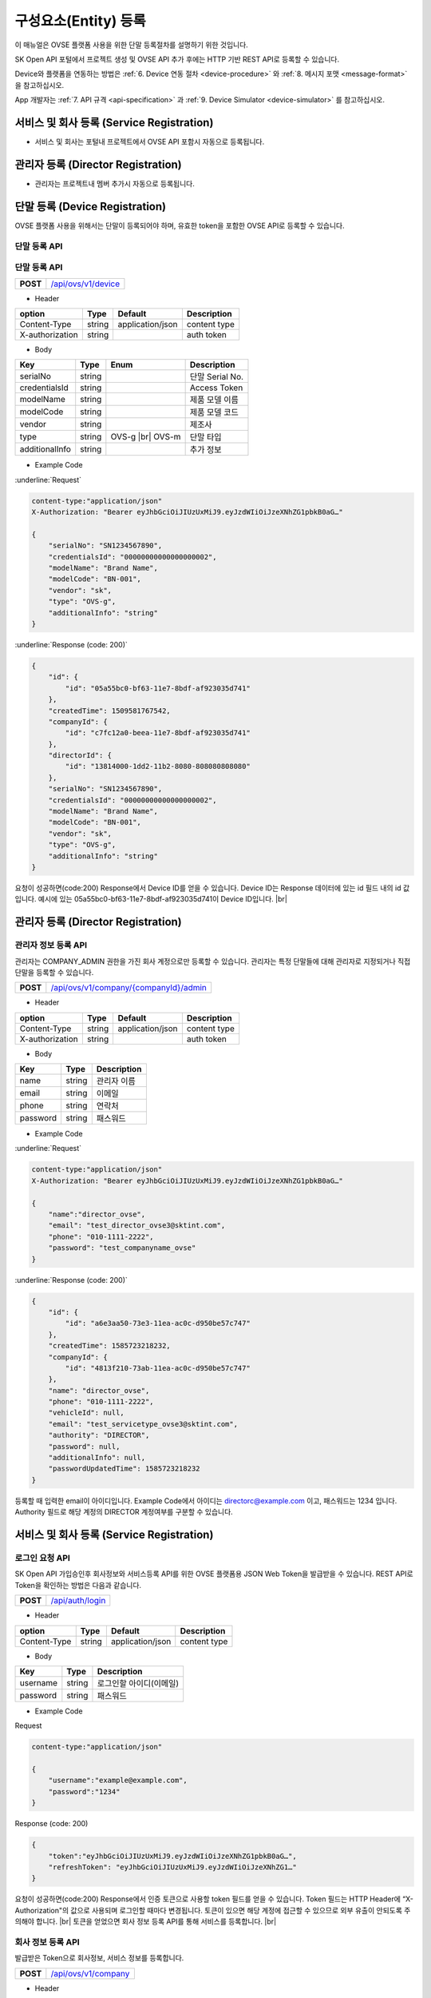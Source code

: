 .. |br| raw:: html

   <br />

.. _entity-registration:

구성요소(Entity) 등록
=======================================

이 매뉴얼은 OVSE 플랫폼 사용을 위한 단말 등록절차를 설명하기 위한 것입니다.

SK Open API 포털에서 프로젝트 생성 및 OVSE API 추가 후에는 HTTP 기반 REST API로 등록할 수 있습니다. 

Device와 플랫폼을 연동하는 방법은 :ref:`6. Device 연동 절차 <device-procedure>` 와 :ref:`8. 메시지 포맷 <message-format>` 을 참고하십시오. 

App 개발자는 :ref:`7. API 규격 <api-specification>` 과 :ref:`9. Device Simulator <device-simulator>` 를 참고하십시오.


.. _service-registration-api:

서비스 및 회사 등록 (Service Registration)
-----------------------------------

- 서비스 및 회사는 포털내 프로젝트에서 OVSE API 포함시 자동으로 등록됩니다. 


.. _director-registration:

관리자 등록 (Director Registration)
-----------------------------------

- 관리자는 프로젝트내 멤버 추가시 자동으로 등록됩니다. 


.. _device-registration:

단말 등록 (Device Registration)
-------------------------------

OVSE 플랫폼 사용을 위해서는 단말이 등록되어야 하며, 유효한 token을 포함한 OVSE API로 등록할 수 있습니다.

.. _device-registration-token:

단말 등록 API
~~~~~~~~~~~~~~~~~


.. _device-registration-api:

단말 등록 API
~~~~~~~~~~~~~~~~~

.. rst-class:: text-align-justify


.. rst-class:: table-width-fix
.. rst-class:: text-align-justify

+------------+--------------------------------------------+
| **POST**   | `/api/ovs/v1/device <https://TBD>`__       |
+------------+--------------------------------------------+


- Header

.. rst-class:: table-width-fix
.. rst-class:: table-width-full
.. rst-class:: text-align-justify

+-----------------+--------+------------------+--------------+
| option          | Type   | Default          | Description  |
+=================+========+==================+==============+
| Content-Type    | string | application/json | content type |
+-----------------+--------+------------------+--------------+
| X-authorization | string |                  | auth token   |
+-----------------+--------+------------------+--------------+

- Body

.. rst-class:: table-width-fix
.. rst-class:: table-width-full
.. rst-class:: text-align-justify

+--------------------+---------+-----------+---------------------------------+
| Key                | Type    | Enum      | Description                     |
+====================+=========+===========+=================================+
| serialNo           | string  |           | 단말 Serial No.                 |
+--------------------+---------+-----------+---------------------------------+
| credentialsId      | string  |           | Access Token                    |
+--------------------+---------+-----------+---------------------------------+
| modelName          | string  |           | 제품 모델 이름                  |
+--------------------+---------+-----------+---------------------------------+
| modelCode          | string  |           | 제품 모델 코드                  |
+--------------------+---------+-----------+---------------------------------+
| vendor             | string  |           | 제조사                          |
+--------------------+---------+-----------+---------------------------------+
| type               | string  | OVS-g |br|| 단말 타입                       |
|                    |         | OVS-m     |                                 |
+--------------------+---------+-----------+---------------------------------+
| additionalInfo     | string  |           | 추가 정보                       |
+--------------------+---------+-----------+---------------------------------+

- Example Code

:underline:`Request`

.. code-block:: none

    content-type:"application/json"
    X-Authorization: "Bearer eyJhbGciOiJIUzUxMiJ9.eyJzdWIiOiJzeXNhZG1pbkB0aG…"

    {
        "serialNo": "SN1234567890",
        "credentialsId": "00000000000000000002",
        "modelName": "Brand Name",
        "modelCode": "BN-001",        
        "vendor": "sk",
        "type": "OVS-g",
        "additionalInfo": "string"
    }


:underline:`Response (code: 200)`

.. code-block:: json

    {
        "id": {
            "id": "05a55bc0-bf63-11e7-8bdf-af923035d741"
        },
        "createdTime": 1509581767542,
        "companyId": {
            "id": "c7fc12a0-beea-11e7-8bdf-af923035d741"
        },
        "directorId": {
            "id": "13814000-1dd2-11b2-8080-808080808080"
        },
        "serialNo": "SN1234567890",
        "credentialsId": "00000000000000000002",
        "modelName": "Brand Name",
        "modelCode": "BN-001",        
        "vendor": "sk",
        "type": "OVS-g",
        "additionalInfo": "string"
    }

.. rst-class:: text-align-justify

요청이 성공하면(code:200) Response에서 Device ID를 얻을 수 있습니다. 
Device ID는 Response 데이터에 있는 id 필드 내의 id 값입니다. 
예시에 있는 05a55bc0-bf63-11e7-8bdf-af923035d741이 Device ID입니다.
|br|

.. _director-registration:

관리자 등록 (Director Registration)
-----------------------------------

.. _director-registration-api:

관리자 정보 등록 API
~~~~~~~~~~~~~~~~~

.. rst-class:: text-align-justify

관리자는 COMPANY_ADMIN 권한을 가진 회사 계정으로만 등록할 수 있습니다. 
관리자는 특정 단말들에 대해 관리자로 지정되거나 직접 단말을 등록할 수 있습니다. 

.. rst-class:: table-width-fix
.. rst-class:: text-align-justify

+------------+----------------------------------------------+
| **POST**   | `/api/ovs/v1/company/{companyId}/admin       |
|            | <https://TBD>`__                             |
+------------+----------------------------------------------+

-   Header

.. rst-class:: table-width-fix
.. rst-class:: table-width-full
.. rst-class:: text-align-justify

+-----------------+--------+------------------+--------------+
| option          | Type   | Default          | Description  |
+=================+========+==================+==============+
| Content-Type    | string | application/json | content type |
+-----------------+--------+------------------+--------------+
| X-authorization | string |                  | auth token   |
+-----------------+--------+------------------+--------------+

- Body

.. rst-class:: table-width-fix
.. rst-class:: table-width-full
.. rst-class:: text-align-justify

+----------+--------+-------------+
| Key      | Type   | Description |
+==========+========+=============+
| name     | string | 관리자 이름 |
+----------+--------+-------------+
| email    | string | 이메일      |
+----------+--------+-------------+
| phone    | string | 연락처      |
+----------+--------+-------------+
| password | string | 패스워드    |
+----------+--------+-------------+

- Example Code

:underline:`Request`

.. code-block:: none

    content-type:"application/json"
    X-Authorization: "Bearer eyJhbGciOiJIUzUxMiJ9.eyJzdWIiOiJzeXNhZG1pbkB0aG…"

    {
        "name":"director_ovse",
        "email": "test_director_ovse3@sktint.com",
        "phone": "010-1111-2222",
        "password": "test_companyname_ovse"
    }

:underline:`Response (code: 200)`

.. code-block:: json

    {
        "id": {
            "id": "a6e3aa50-73e3-11ea-ac0c-d950be57c747"
        },
        "createdTime": 1585723218232,
        "companyId": {
            "id": "4813f210-73ab-11ea-ac0c-d950be57c747"
        },
        "name": "director_ovse",
        "phone": "010-1111-2222",
        "vehicleId": null,
        "email": "test_servicetype_ovse3@sktint.com",
        "authority": "DIRECTOR",
        "password": null,
        "additionalInfo": null,
        "passwordUpdatedTime": 1585723218232
    }

.. rst-class:: text-align-justify

등록할 때 입력한 email이 아이디입니다. Example Code에서 아이디는 directorc@example.com 이고, 패스워드는 1234 입니다. 
Authority 필드로 해당 계정의 DIRECTOR 계정여부를 구분할 수 있습니다.





.. _service-registration-api:

서비스 및 회사 등록 (Service Registration)
-----------------------------------

로그인 요청 API
~~~~~~~~~~~~~~~~~~

.. rst-class:: text-align-justify

SK Open API 가입승인후 회사정보와 서비스등록 API를 위한 OVSE 플랫폼용 JSON Web Token을 발급받을 수 있습니다. 
REST API로 Token을 확인하는 방법은 다음과 같습니다.

.. rst-class:: table-width-fix
.. rst-class:: text-align-justify

+------------+------------------------------------+
| **POST**   | `/api/auth/login <https://TBD>`__  |
+------------+------------------------------------+


- Header

.. rst-class:: table-width-fix
.. rst-class:: table-width-full
.. rst-class:: text-align-justify

+--------------+--------+------------------+--------------+
| option       | Type   | Default          | Description  |
+==============+========+==================+==============+
| Content-Type | string | application/json | content type |
+--------------+--------+------------------+--------------+

- Body

.. rst-class:: table-width-fix
.. rst-class:: table-width-full
.. rst-class:: text-align-justify

+----------+--------+-------------------------+
| Key      | Type   | Description             |
+==========+========+=========================+
| username | string | 로그인할 아이디(이메일) |
+----------+--------+-------------------------+
| password | string | 패스워드                |
+----------+--------+-------------------------+

.. role:: underline
        :class: underline

- Example Code

:underline:`Request`

.. code-block:: none

    content-type:"application/json"

    {
        "username":"example@example.com",
        "password":"1234"
    }

:underline:`Response (code: 200)`

.. code-block:: json

    {
        "token":"eyJhbGciOiJIUzUxMiJ9.eyJzdWIiOiJzeXNhZG1pbkB0aG…",
        "refreshToken": "eyJhbGciOiJIUzUxMiJ9.eyJzdWIiOiJzeXNhZG1…"
    }

.. rst-class:: text-align-justify

요청이 성공하면(code:200) Response에서 인증 토큰으로 사용할 token 필드를 얻을 수 있습니다. Token 필드는 HTTP Header에 “X-Authorization"의 값으로 사용되며 로그인할 때마다 변경됩니다. 토큰이 있으면 해당 계정에 접근할 수 있으므로 외부 유출이 안되도록 주의해야 합니다.
|br|
토큰을 얻었으면 회사 정보 등록 API를 통해 서비스를 등록합니다.
|br|

.. _company-registration-api:

회사 정보 등록 API
~~~~~~~~~~~~~~~~~~

.. rst-class:: text-align-justify

발급받은 Token으로 회사정보, 서비스 정보를 등록합니다. 

.. rst-class:: table-width-fix
.. rst-class:: text-align-justify

+------------+---------------------------------------+
| **POST**   | `/api/ovs/v1/company <https://TBD>`__ |
+------------+---------------------------------------+

- Header

.. rst-class:: table-width-fix
.. rst-class:: table-width-full
.. rst-class:: text-align-justify

+-----------------+--------+------------------+--------------+
| option          | Type   | Default          | Description  |
+=================+========+==================+==============+
| Content-Type    | string | application/json | content type |
+-----------------+--------+------------------+--------------+
| X-authorization | string |                  | auth token   |
+-----------------+--------+------------------+--------------+

- Body

.. rst-class:: table-width-fix
.. rst-class:: table-width-full
.. rst-class:: text-align-justify

+-------------------+---------+-----------------------------------------+
| Key               | Type    | Description                             |
+===================+=========+=========================================+
| name              | string  | 등록할 회사 명칭                        |
+-------------------+---------+-----------------------------------------+
| region            | string  | 등록할 회사 지역                        |
+-------------------+---------+-----------------------------------------+
| serviceType       | string  | 운용하는 사업 명칭                      |
+-------------------+---------+-----------------------------------------+
| picName           | string  | 등록할 COMPANY_ADMIN 이름               |
+-------------------+---------+-----------------------------------------+
| picPhone          | string  | 등록할 COMPANY_ADMIN 연락처             |
+-------------------+---------+-----------------------------------------+
| picEmail          | string  | 등록할 COMPANY_ADMIN 이메일             |
+-------------------+---------+-----------------------------------------+
| picPasswd         | string  | 등록할 COMPANY_ADMIN 패스워드           |
+-------------------+---------+-----------------------------------------+
| picDivision       | string  | 등록할 COMPANY_ADMIN 소속 부서          |
+-------------------+---------+-----------------------------------------+
| description       | string  | 추가 정보                               |
+-------------------+---------+-----------------------------------------+


- Example Code

:underline:`Request`

.. code-block:: none

    content-type:"application/json"
    X-Authorization: "Bearer eyJhbGciOiJIUzUxMiJ9.eyJzdWIiOiJzeXNhZG1pbkB0aG…"

    {
        "name":"test_companyname_ovse2",
        "serviceType":"test_servicetype_ovse2",
        "picName":"createcompanynam2e",
        "picEmail":"test_servicetype_ovse2@sktint.com",
        "picPhone":"010-1111-1234",
        "picPasswd":"test_companyname_ovse",
        "picDivision":"team1",
        "description":"description"
    }

:underline:`Response (code: 200)`

.. code-block:: json

    {
        "id": {
            "id": "4813f210-73ab-11ea-ac0c-d950be57c747"
        },
        "createdTime": 1585699007148,
        "name": "test_companyname_ovse2",
        "serviceType": "test_servicetype_ovse2",
        "picPasswd": "test_companyname_ovse",
        "picName": "createcompanynam2e",
        "picPhone": "010-1111-1234",
        "picEmail": "test_servicetype_ovse2@sktint.com",
        "picDivision": "team1",
        "description": "additional description",
        "tokenPrefix": "enh03"
    }

.. rst-class:: text-align-justify

정상적으로 등록하면(code:200) 위와 같이 생성된 회사 정보를 Response 값으로 확인할 수 있습니다.
REST API를 사용할 때 입력하는 Company ID는 Response 데이터에 있는 id 필드로,
예시에 있는 "4813f210-73ab-11ea-ac0c-d950be57c747"이 Company ID입니다.
요청 파라미터를 입력할 때 ServiceType이 중복되지 않도록 해야하며, 기존 ServiceType과 중복으로 
error 발생한 경우 ServiceType을 변경하여 재시도해주시기 바랍니다. 
ServiceType은 Unique 값으로 하나의 ServiceType에 한 운영사만 등록할 수 있습니다.

